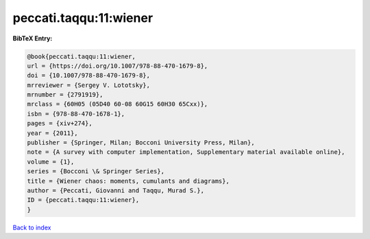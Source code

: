 peccati.taqqu:11:wiener
=======================

.. :cite:t:`peccati.taqqu:11:wiener`

.. bibliography:: ../../All.bib

**BibTeX Entry:**

.. code-block:: bibtex

   @book{peccati.taqqu:11:wiener,
   url = {https://doi.org/10.1007/978-88-470-1679-8},
   doi = {10.1007/978-88-470-1679-8},
   mrreviewer = {Sergey V. Lototsky},
   mrnumber = {2791919},
   mrclass = {60H05 (05D40 60-08 60G15 60H30 65Cxx)},
   isbn = {978-88-470-1678-1},
   pages = {xiv+274},
   year = {2011},
   publisher = {Springer, Milan; Bocconi University Press, Milan},
   note = {A survey with computer implementation, Supplementary material available online},
   volume = {1},
   series = {Bocconi \& Springer Series},
   title = {Wiener chaos: moments, cumulants and diagrams},
   author = {Peccati, Giovanni and Taqqu, Murad S.},
   ID = {peccati.taqqu:11:wiener},
   }

`Back to index <../index>`_
